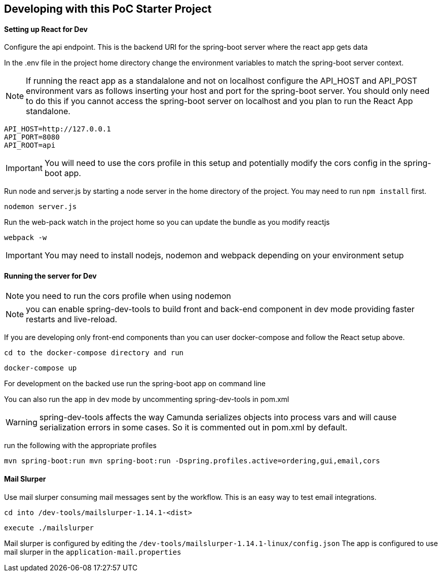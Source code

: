 ## Developing with this PoC Starter Project

#### Setting up React for Dev

====
Configure the api endpoint. This is the backend URI for the spring-boot server where the react app gets data

In the .env file in the project home directory change the environment variables to match the spring-boot server context.

NOTE: If running the react app as a standalalone and not on localhost configure the API_HOST and API_POST environment vars as follows inserting your host and port for the spring-boot server. You should only need to do this if you cannot access the spring-boot server on localhost and you plan to run the React App standalone.


    API_HOST=http://127.0.0.1
    API_PORT=8080
    API_ROOT=api

IMPORTANT: You will need to use the cors profile in this setup and potentially modify the cors config in the spring-boot app.


Run node and server.js by starting a node server in the home directory of the project. You may need to run `npm install` first.

    nodemon server.js

Run the web-pack watch in the project home so you can update the bundle as you modify reactjs

    webpack -w

IMPORTANT: You may need to install nodejs, nodemon and webpack depending on your environment setup

====

#### Running the server for Dev

====
NOTE: you need to run the cors profile when using nodemon

NOTE: you can enable spring-dev-tools to build front and back-end component in dev mode providing faster restarts and live-reload.

If you are developing only front-end components than you can user docker-compose and follow the React setup above.

    cd to the docker-compose directory and run

    docker-compose up

For development on the backed use run the spring-boot app on command line

You can also run the app in dev mode by uncommenting spring-dev-tools in pom.xml

WARNING: spring-dev-tools affects the way Camunda serializes objects into process vars and will cause serialization errors in some cases. So it is commented out in pom.xml by default.

run the following with the appropriate profiles

    mvn spring-boot:run mvn spring-boot:run -Dspring.profiles.active=ordering,gui,email,cors

====

#### Mail Slurper
====
Use mail slurper consuming mail messages sent by the workflow. This is an easy way to test email integrations.

    cd into /dev-tools/mailslurper-1.14.1-<dist>

    execute ./mailslurper

Mail slurper is configured by editing the `/dev-tools/mailslurper-1.14.1-linux/config.json`
The app is configured to use mail slurper in the `application-mail.properties`
====